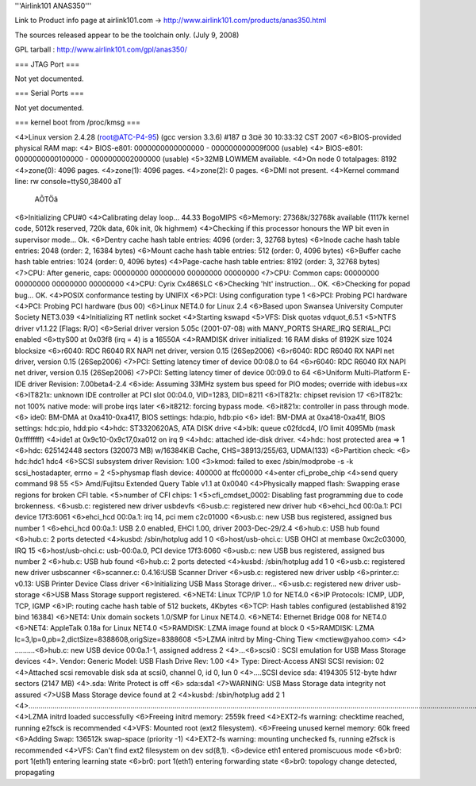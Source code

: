 '''Airlink101 ANAS350''' 

Link to Product info page at airlink101.com -> http://www.airlink101.com/products/anas350.html

The sources released appear to be the toolchain only. (July 9, 2008)

GPL tarball : http://www.airlink101.com/gpl/anas350/

=== JTAG Port ===

Not yet documented.

=== Serial Ports ===

Not yet documented.

=== kernel boot from /proc/kmsg ===

<4>Linux version 2.4.28 (root@ATC-P4-95) (gcc version 3.3.6) #187 ¤­ 3¤ë 30 10:33:32 CST 2007
<6>BIOS-provided physical RAM map:
<4> BIOS-e801: 0000000000000000 - 000000000009f000 (usable)
<4> BIOS-e801: 0000000000100000 - 0000000002000000 (usable)
<5>32MB LOWMEM available.
<4>On node 0 totalpages: 8192
<4>zone(0): 4096 pages.
<4>zone(1): 4096 pages.
<4>zone(2): 0 pages.
<6>DMI not present.
<4>Kernel command line: rw console=ttyS0,38400 aT
                                                 AÕTÖâ
<6>Initializing CPU#0
<4>Calibrating delay loop... 44.33 BogoMIPS
<6>Memory: 27368k/32768k available (1117k kernel code, 5012k reserved, 720k data, 60k init, 0k highmem)
<4>Checking if this processor honours the WP bit even in supervisor mode... Ok.
<6>Dentry cache hash table entries: 4096 (order: 3, 32768 bytes)
<6>Inode cache hash table entries: 2048 (order: 2, 16384 bytes)
<6>Mount cache hash table entries: 512 (order: 0, 4096 bytes)
<6>Buffer cache hash table entries: 1024 (order: 0, 4096 bytes)
<4>Page-cache hash table entries: 8192 (order: 3, 32768 bytes)
<7>CPU:     After generic, caps: 00000000 00000000 00000000 00000000
<7>CPU:             Common caps: 00000000 00000000 00000000 00000000
<4>CPU: Cyrix Cx486SLC
<6>Checking 'hlt' instruction... OK.
<6>Checking for popad bug... OK.
<4>POSIX conformance testing by UNIFIX
<6>PCI: Using configuration type 1
<6>PCI: Probing PCI hardware
<4>PCI: Probing PCI hardware (bus 00)
<6>Linux NET4.0 for Linux 2.4
<6>Based upon Swansea University Computer Society NET3.039
<4>Initializing RT netlink socket
<4>Starting kswapd
<5>VFS: Disk quotas vdquot_6.5.1
<5>NTFS driver v1.1.22 [Flags: R/O]
<6>Serial driver version 5.05c (2001-07-08) with MANY_PORTS SHARE_IRQ SERIAL_PCI enabled
<6>ttyS00 at 0x03f8 (irq = 4) is a 16550A
<4>RAMDISK driver initialized: 16 RAM disks of 8192K size 1024 blocksize
<6>r6040: RDC R6040 RX NAPI net driver, version 0.15 (26Sep2006)
<6>r6040: RDC R6040 RX NAPI net driver, version 0.15 (26Sep2006)
<7>PCI: Setting latency timer of device 00:08.0 to 64
<6>r6040: RDC R6040 RX NAPI net driver, version 0.15 (26Sep2006)
<7>PCI: Setting latency timer of device 00:09.0 to 64
<6>Uniform Multi-Platform E-IDE driver Revision: 7.00beta4-2.4
<6>ide: Assuming 33MHz system bus speed for PIO modes; override with idebus=xx
<6>IT821x: unknown IDE controller at PCI slot 00:04.0, VID=1283, DID=8211
<6>IT821x: chipset revision 17
<6>IT821x: not 100% native mode: will probe irqs later
<6>it8212: forcing bypass mode.
<6>it821x: controller in pass through mode.
<6>    ide0: BM-DMA at 0xa410-0xa417, BIOS settings: hda:pio, hdb:pio
<6>    ide1: BM-DMA at 0xa418-0xa41f, BIOS settings: hdc:pio, hdd:pio
<4>hdc: ST3320620AS, ATA DISK drive
<4>blk: queue c02fdcd4, I/O limit 4095Mb (mask 0xffffffff)
<4>ide1 at 0x9c10-0x9c17,0xa012 on irq 9
<4>hdc: attached ide-disk driver.
<4>hdc: host protected area => 1
<6>hdc: 625142448 sectors (320073 MB) w/16384KiB Cache, CHS=38913/255/63, UDMA(133)
<6>Partition check:
<6> hdc:hdc1 hdc4
<6>SCSI subsystem driver Revision: 1.00
<3>kmod: failed to exec /sbin/modprobe -s -k scsi_hostadapter, errno = 2
<5>physmap flash device: 400000 at ffc00000
<4>enter cfi_probe_chip
<4>send query command 98 55
<5> Amd/Fujitsu Extended Query Table v1.1 at 0x0040
<4>Physically mapped flash: Swapping erase regions for broken CFI table.
<5>number of CFI chips: 1
<5>cfi_cmdset_0002: Disabling fast programming due to code brokenness.
<6>usb.c: registered new driver usbdevfs
<6>usb.c: registered new driver hub
<6>ehci_hcd 00:0a.1: PCI device 17f3:6061
<6>ehci_hcd 00:0a.1: irq 14, pci mem c2c01000
<6>usb.c: new USB bus registered, assigned bus number 1
<6>ehci_hcd 00:0a.1: USB 2.0 enabled, EHCI 1.00, driver 2003-Dec-29/2.4
<6>hub.c: USB hub found
<6>hub.c: 2 ports detected
<4>kusbd: /sbin/hotplug add 1 0
<6>host/usb-ohci.c: USB OHCI at membase 0xc2c03000, IRQ 15
<6>host/usb-ohci.c: usb-00:0a.0, PCI device 17f3:6060
<6>usb.c: new USB bus registered, assigned bus number 2
<6>hub.c: USB hub found
<6>hub.c: 2 ports detected
<4>kusbd: /sbin/hotplug add 1 0
<6>usb.c: registered new driver usbscanner
<6>scanner.c: 0.4.16:USB Scanner Driver
<6>usb.c: registered new driver usblp
<6>printer.c: v0.13: USB Printer Device Class driver
<6>Initializing USB Mass Storage driver...
<6>usb.c: registered new driver usb-storage
<6>USB Mass Storage support registered.
<6>NET4: Linux TCP/IP 1.0 for NET4.0
<6>IP Protocols: ICMP, UDP, TCP, IGMP
<6>IP: routing cache hash table of 512 buckets, 4Kbytes
<6>TCP: Hash tables configured (established 8192 bind 16384)
<6>NET4: Unix domain sockets 1.0/SMP for Linux NET4.0.
<6>NET4: Ethernet Bridge 008 for NET4.0
<6>NET4: AppleTalk 0.18a for Linux NET4.0
<5>RAMDISK: LZMA image found at block 0
<5>RAMDISK: LZMA lc=3,lp=0,pb=2,dictSize=8388608,origSize=8388608
<5>LZMA initrd by Ming-Ching Tiew <mctiew@yahoo.com>
<4> ..........<6>hub.c: new USB device 00:0a.1-1, assigned address 2
<4>...<6>scsi0 : SCSI emulation for USB Mass Storage devices
<4>.  Vendor: Generic   Model: USB Flash Drive   Rev: 1.00
<4>  Type:   Direct-Access                      ANSI SCSI revision: 02
<4>Attached scsi removable disk sda at scsi0, channel 0, id 0, lun 0
<4>....SCSI device sda: 4194305 512-byte hdwr sectors (2147 MB)
<4>.sda: Write Protect is off
<6> sda:sda1
<7>WARNING: USB Mass Storage data integrity not assured
<7>USB Mass Storage device found at 2
<4>kusbd: /sbin/hotplug add 2 1
<4>.............................................................................................................................................................................................................................................
<4>LZMA initrd loaded successfully
<6>Freeing initrd memory: 2559k freed
<4>EXT2-fs warning: checktime reached, running e2fsck is recommended
<4>VFS: Mounted root (ext2 filesystem).
<6>Freeing unused kernel memory: 60k freed
<6>Adding Swap: 136512k swap-space (priority -1)
<4>EXT2-fs warning: mounting unchecked fs, running e2fsck is recommended
<4>VFS: Can't find ext2 filesystem on dev sd(8,1).
<6>device eth1 entered promiscuous mode
<6>br0: port 1(eth1) entering learning state
<6>br0: port 1(eth1) entering forwarding state
<6>br0: topology change detected, propagating
